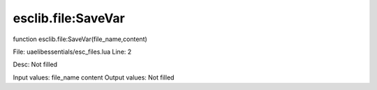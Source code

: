 
esclib.file:SaveVar
==========

function esclib.file:SaveVar(file_name,content)

File: ua\elib\essentials/esc_files.lua
Line: 2

Desc: Not filled

Input values: file_name content
Output values: Not filled


